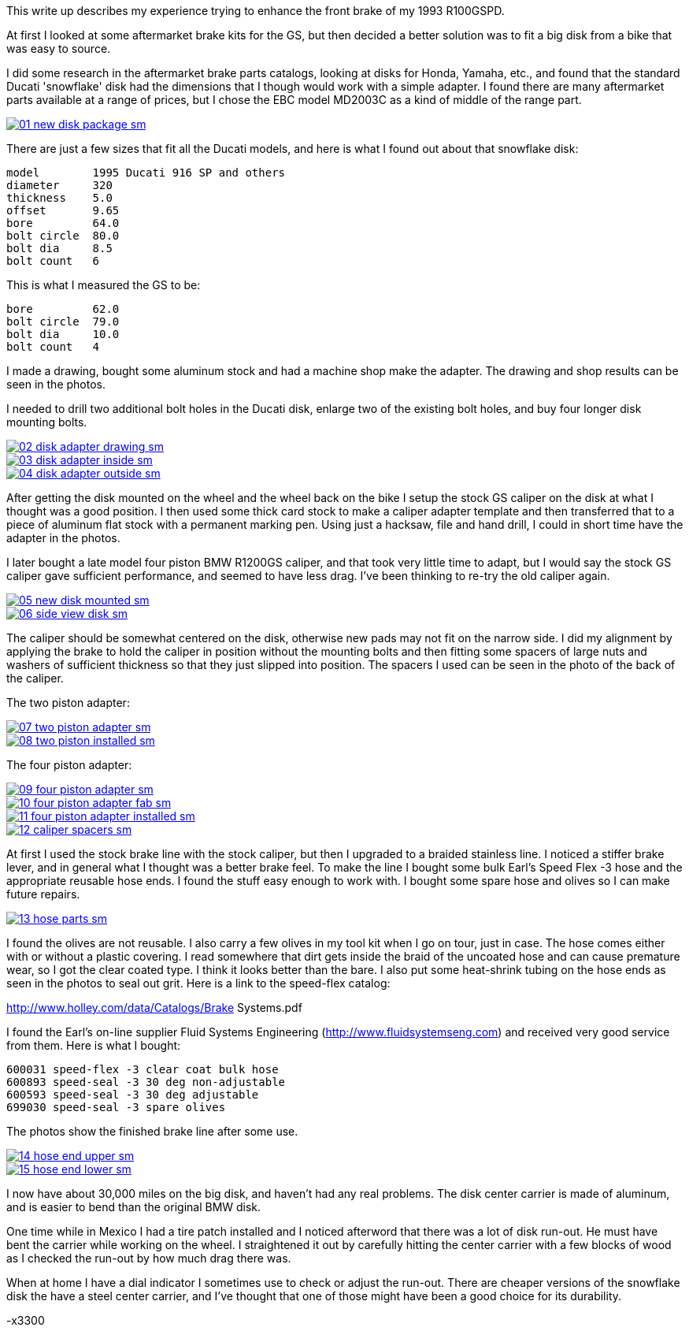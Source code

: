 :url-fdl: https://github.com/glevand/orgs-build-up/blob/master/fabricators-design-license.txt

:url-orgs-content: https://github.com/glevand/orgs-build-up/blob/master/content

:imagesdir: images

:linkattrs:

:notitle:
:nofooter:




= BMW R100GSPD Big Front Disc

This write up describes my experience trying to enhance the front brake of my 1993 R100GSPD.

At first I looked at some aftermarket brake kits for the GS, but then decided a better solution was to fit a big disk from a bike that was easy to source.

I did some research in the aftermarket brake parts catalogs, looking at disks for Honda, Yamaha, etc., and found that the standard Ducati 'snowflake' disk had the dimensions that I though would work with a simple adapter. I found there are many aftermarket parts available at a range of prices, but I chose the EBC model MD2003C as a kind of middle of the range part.

image::01-new-disk-package-sm.jpg[link={imagesdir}/01-new-disk-package.jpg,window=_blank]

There are just a few sizes that fit all the Ducati models, and here is what I found out about that snowflake disk:

  model        1995 Ducati 916 SP and others
  diameter     320
  thickness    5.0
  offset       9.65
  bore         64.0
  bolt circle  80.0
  bolt dia     8.5
  bolt count   6

This is what I measured the GS to be:

  bore         62.0
  bolt circle  79.0
  bolt dia     10.0
  bolt count   4

I made a drawing, bought some aluminum stock and had a machine shop make the adapter. The drawing and shop results can be seen in the photos.

I needed to drill two additional bolt holes in the Ducati disk, enlarge two of the existing bolt holes, and buy four longer disk mounting bolts.

image::02-disk-adapter-drawing-sm.jpg[link={imagesdir}/02-disk-adapter-drawing.jpg,window=_blank]

image::03-disk-adapter-inside-sm.jpg[link={imagesdir}/03-disk-adapter-inside.jpg,window=_blank]

image::04-disk-adapter-outside-sm.jpg[link={imagesdir}/04-disk-adapter-outside.jpg,window=_blank]

After getting the disk mounted on the wheel and the wheel back on the bike I setup the stock GS caliper on the disk at what I thought was a good position. I then used some thick card stock to make a caliper adapter template and then transferred that to a piece of aluminum flat stock with a permanent marking pen. Using just a hacksaw, file and hand drill, I could in short time have the adapter in the photos.

I later bought a late model four piston BMW R1200GS caliper, and that took very little time to adapt, but I would say the stock GS caliper gave sufficient performance, and seemed to have less drag. I've been thinking to re-try the old caliper again.

image::05-new-disk-mounted-sm.jpg[link={imagesdir}/05-new-disk-mounted.jpg,window=_blank]

image::06-side-view-disk-sm.jpg[link={imagesdir}/06-side-view-disk.jpg,window=_blank]

The caliper should be somewhat centered on the disk, otherwise new pads may not fit on the narrow side. I did my alignment by applying the brake to hold the caliper in position without the mounting bolts and then fitting some spacers of large nuts and washers of sufficient thickness so that they just slipped into position. The spacers I used can be seen in the photo of the back of the caliper.

The two piston adapter:

image::07-two-piston-adapter-sm.jpg[link={imagesdir}/07-two-piston-adapter.jpg,window=_blank]

image::08-two-piston-installed-sm.jpg[link={imagesdir}/08-two-piston-installed.jpg,window=_blank]

The four piston adapter:

image::09-four-piston-adapter-sm.jpg[link={imagesdir}/09-four-piston-adapter.jpg,window=_blank]

image::10-four-piston-adapter-fab-sm.jpg[link={imagesdir}/10-four-piston-adapter-fab.jpg,window=_blank]

image::11-four-piston-adapter-installed-sm.jpg[link={imagesdir}/11-four-piston-adapter-installed.jpg,window=_blank]

image::12-caliper-spacers-sm.jpg[link={imagesdir}/12-caliper-spacers.jpg,window=_blank]

At first I used the stock brake line with the stock caliper, but then I upgraded to a braided stainless line. I noticed a stiffer brake lever, and in general what I thought was a better brake feel. To make the line I bought some bulk Earl's Speed Flex -3 hose and the appropriate reusable hose ends. I found the stuff easy enough to work with. I bought some spare hose and olives so I can make future repairs. 

image::13-hose-parts-sm.jpg[link={imagesdir}/13-hose-parts.jpg,window=_blank]

I found the olives are not reusable. I also carry a few olives in my tool kit when I go on tour, just in case. The hose comes either with or without a plastic covering. I read somewhere that dirt gets inside the braid of the uncoated hose and can cause premature wear, so I got the clear coated type. I think it looks better than the bare. I also put some heat-shrink tubing on the hose ends as seen in the photos to seal out grit. Here is a link to the speed-flex catalog:

http://www.holley.com/data/Catalogs/Brake Systems.pdf

I found the Earl's on-line supplier Fluid Systems Engineering (http://www.fluidsystemseng.com) and received very good service from them. Here is what I bought:

  600031 speed-flex -3 clear coat bulk hose
  600893 speed-seal -3 30 deg non-adjustable
  600593 speed-seal -3 30 deg adjustable
  699030 speed-seal -3 spare olives

The photos show the finished brake line after some use.

image::14-hose-end-upper-sm.jpg[link={imagesdir}/14-hose-end-upper.jpg,window=_blank]

image::15-hose-end-lower-sm.jpg[link={imagesdir}/15-hose-end-lower.jpg,window=_blank]

I now have about 30,000 miles on the big disk, and haven't had any real problems. The disk center carrier is made of aluminum, and is easier to bend than the original BMW disk.

One time while in Mexico I had a tire patch installed and I noticed afterword that there was a lot of disk run-out. He must have bent the carrier while working on the wheel. I straightened it out by carefully hitting the center carrier with a few blocks of wood as I checked the run-out by how much drag there was.

When at home I have a dial indicator I sometimes use to check or adjust the run-out. There are cheaper versions of the snowflake disk the have a steel center carrier, and I've thought that one of those might have been a good choice for its durability.

-x3300


